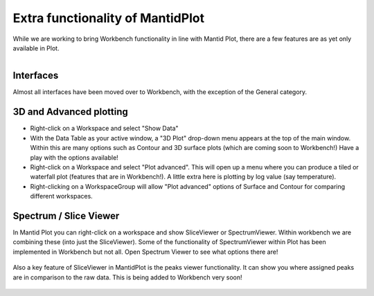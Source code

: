 .. _03_differences:

=================================
Extra functionality of MantidPlot
=================================

While we are working to bring Workbench functionality in line with Mantid Plot, there are a few features are as yet only available in Plot.


.. figure:: /images/GeneralCategory.png
   :align: right
   :width: 250px

Interfaces
----------

Almost all interfaces have been moved over to Workbench, with the exception of the
General category.


3D and Advanced plotting
------------------------

- Right-click on a Workspace and select "Show Data"
- With the Data Table as your active window, a "3D Plot" drop-down menu appears at the top of the main window. Within this are many options such as Contour and 3D surface plots (which are coming soon to Workbench!) Have a play with the options available!

- Right-click on a Workspace and select "Plot advanced". This will open up a menu where you can produce a tiled or waterfall plot (features that are in Workbench!). A little extra here is plotting by log value (say temperature).
- Right-clicking on a WorkspaceGroup will allow "Plot advanced" options of Surface and Contour for comparing different workspaces.

.. figure:: /images/250px-PlotAdvancedDefault.png
   :align: center
   :width: 250px

Spectrum / Slice Viewer
--------------------------------

In Mantid Plot you can right-click on a workspace and show SliceViewer or SpectrumViewer. Within workbench we are combining these (into just the SliceViewer). Some of the functionality of SpectrumViewer within Plot has been implemented in Workbench but not all. Open Spectrum Viewer to see what options there are!

.. figure:: /images/PlotSliceviewer.png
   :align: center

Also a key feature of SliceViewer in MantidPlot is the peaks viewer functionality. It can show you where assigned peaks are in comparison to the raw data. This is being added to Workbench very soon!

.. figure:: /images/PlotPeaksviewer.png
   :align: center
